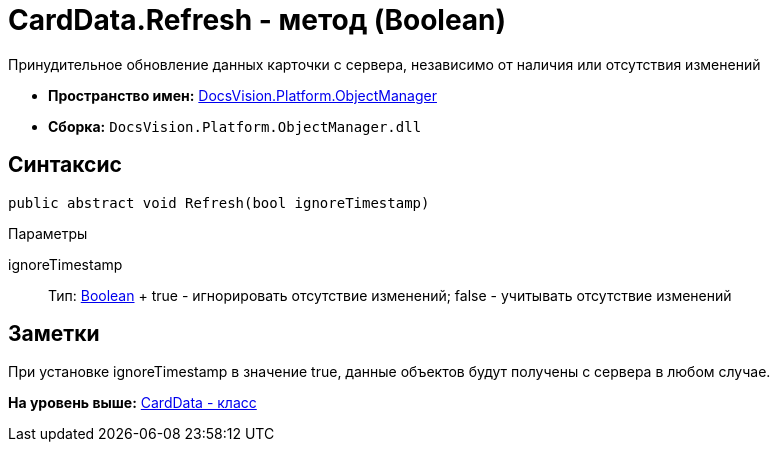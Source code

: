 = CardData.Refresh - метод (Boolean)

Принудительное обновление данных карточки с сервера, независимо от наличия или отсутствия изменений

* [.keyword]*Пространство имен:* xref:api/DocsVision/Platform/ObjectManager/ObjectManager_NS.adoc[DocsVision.Platform.ObjectManager]
* [.keyword]*Сборка:* [.ph .filepath]`DocsVision.Platform.ObjectManager.dll`

== Синтаксис

[source,pre,codeblock,language-csharp]
----
public abstract void Refresh(bool ignoreTimestamp)
----

Параметры

ignoreTimestamp::
  Тип: http://msdn.microsoft.com/ru-ru/library/system.boolean.aspx[Boolean]
  +
  true - игнорировать отсутствие изменений; false - учитывать отсутствие изменений

== Заметки

При установке ignoreTimestamp в значение true, данные объектов будут получены с сервера в любом случае.

*На уровень выше:* xref:../../../../api/DocsVision/Platform/ObjectManager/CardData_CL.adoc[CardData - класс]

